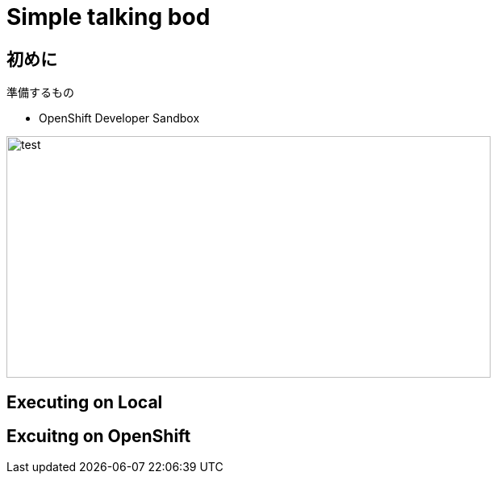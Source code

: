 = Simple talking bod

== 初めに

準備するもの

- OpenShift Developer Sandbox


image::test.png[test,600,300 link=https://github.com/keyamam0/super-short-workshop-camel3-simple-talkbot/blob/main/images/Pasted%20Image%2020230228174848_573.png?raw=true]


== Executing on Local

== Excuitng on OpenShift

